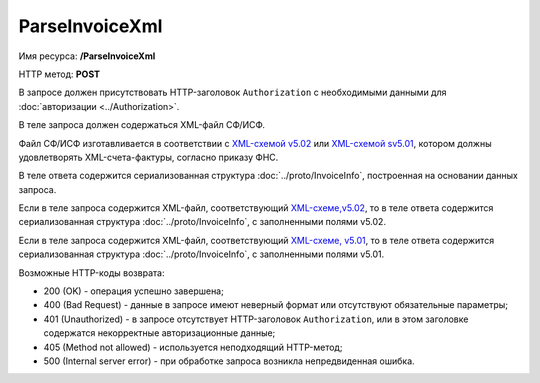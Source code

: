 ParseInvoiceXml
===============

Имя ресурса: **/ParseInvoiceXml**

HTTP метод: **POST**

В запросе должен присутствовать HTTP-заголовок ``Authorization`` с необходимыми данными для :doc:`авторизации <../Authorization>`.

В теле запроса должен содержаться XML-файл СФ/ИСФ. 

Файл СФ/ИСФ изготавливается в соответствии с `XML-схемой v5.02 <https://diadoc.kontur.ru/sdk/xsd/ON_SFAKT_1_897_01_05_02_01.xsd>`__ или `XML-схемой sv5.01 <https://diadoc.kontur.ru/sdk/xsd/ON_SFAKT_1_897_01_05_01_02.xsd>`__, котором должны удовлетворять XML-счета-фактуры, согласно приказу ФНС.

В теле ответа содержится сериализованная структура :doc:`../proto/InvoiceInfo`, построенная на основании данных запроса.

Если в теле запроса содержится XML-файл, соответствующий `XML-схеме,v5.02 <https://diadoc.kontur.ru/sdk/xsd/ON_SFAKT_1_897_01_05_02_01.xsd>`__, то в теле ответа содержится сериализованная структура :doc:`../proto/InvoiceInfo`, с заполненными полями v5.02.

Если в теле запроса содержится XML-файл, соответствующий `XML-схеме, v5.01 <https://diadoc.kontur.ru/sdk/xsd/ON_SFAKT_1_897_01_05_01_02.xsd>`__, то в теле ответа содержится сериализованная структура :doc:`../proto/InvoiceInfo`, с заполненными полями v5.01.

Возможные HTTP-коды возврата:

-  200 (OK) - операция успешно завершена;

-  400 (Bad Request) - данные в запросе имеют неверный формат или отсутствуют обязательные параметры;

-  401 (Unauthorized) - в запросе отсутствует HTTP-заголовок ``Authorization``, или в этом заголовке содержатся некорректные авторизационные данные;

-  405 (Method not allowed) - используется неподходящий HTTP-метод;

-  500 (Internal server error) - при обработке запроса возникла непредвиденная ошибка.